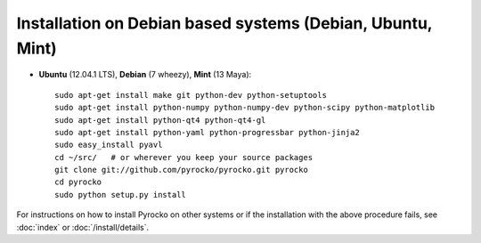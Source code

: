Installation on Debian based systems (Debian, Ubuntu, Mint)
...........................................................

* **Ubuntu** (12.04.1 LTS), **Debian** (7 wheezy), **Mint** (13 Maya)::

    sudo apt-get install make git python-dev python-setuptools
    sudo apt-get install python-numpy python-numpy-dev python-scipy python-matplotlib
    sudo apt-get install python-qt4 python-qt4-gl 
    sudo apt-get install python-yaml python-progressbar python-jinja2
    sudo easy_install pyavl
    cd ~/src/   # or wherever you keep your source packages
    git clone git://github.com/pyrocko/pyrocko.git pyrocko
    cd pyrocko
    sudo python setup.py install

For instructions on how to install Pyrocko on other systems or if the
installation with the above procedure fails, see :doc:`index` or
:doc:`/install/details`.
